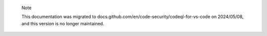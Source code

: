 .. pull-quote::

    Note

    This documentation was migrated to docs.github.com/en/code-security/codeql-for-vs-code on 2024/05/08, and this version is no longer maintained.
    
